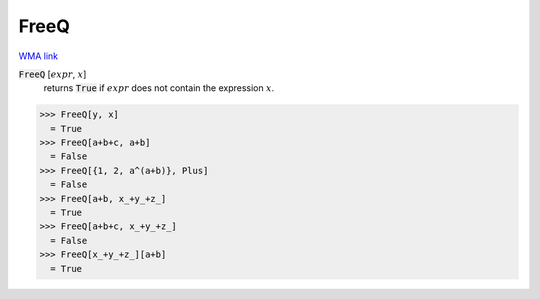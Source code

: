 FreeQ
=====

`WMA link <https://reference.wolfram.com/language/ref/FreeQ.html>`_


:code:`FreeQ` [:math:`expr`, :math:`x`]
    returns :code:`True`  if :math:`expr` does not contain the expression :math:`x`.





>>> FreeQ[y, x]
  = True
>>> FreeQ[a+b+c, a+b]
  = False
>>> FreeQ[{1, 2, a^(a+b)}, Plus]
  = False
>>> FreeQ[a+b, x_+y_+z_]
  = True
>>> FreeQ[a+b+c, x_+y_+z_]
  = False
>>> FreeQ[x_+y_+z_][a+b]
  = True
